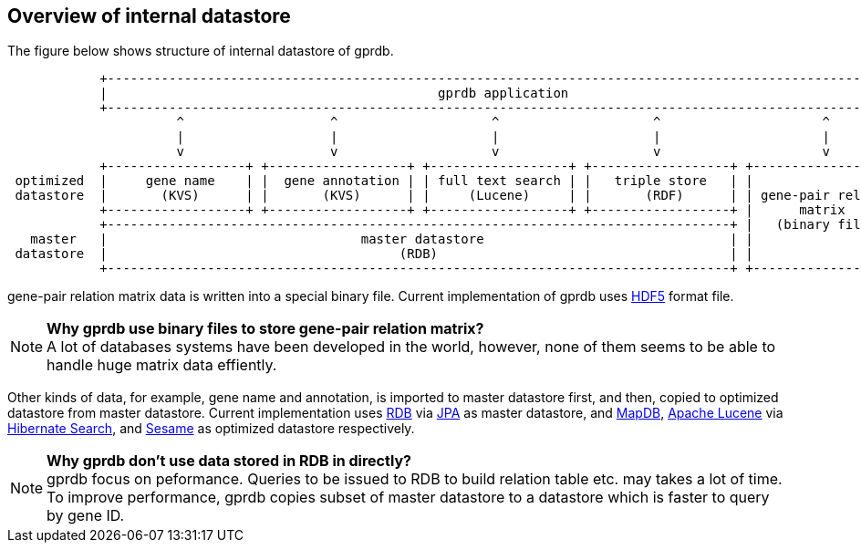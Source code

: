 Overview of internal datastore
------------------------------

The figure below shows structure of internal datastore of gprdb.

[ditaa]
....
            +--------------------------------------------------------------------------------------------------------+
            |                                           gprdb application                                            |
            +--------------------------------------------------------------------------------------------------------+
                      ^                   ^                    ^                    ^                     ^
                      |                   |                    |                    |                     |
                      v                   v                    v                    v                     v
            +------------------+ +------------------+ +------------------+ +------------------+ +--------------------+
 optimized  |     gene name    | |  gene annotation | | full text search | |   triple store   | |                    |
 datastore  |       (KVS)      | |       (KVS)      | |     (Lucene)     | |       (RDF)      | | gene-pair relation |
            +------------------+ +------------------+ +------------------+ +------------------+ |      matrix        |
            +---------------------------------------------------------------------------------+ |   (binary file)    |
   master   |                                 master datastore                                | |                    |
 datastore  |                                      (RDB)                                      | |                    |
            +---------------------------------------------------------------------------------+ +--------------------+
....

gene-pair relation matrix data is written into a special binary file.
Current implementation of gprdb uses https://www.hdfgroup.org/HDF5/[HDF5] format file.

[NOTE]
====
*Why gprdb use binary files to store gene-pair relation matrix?* +
A lot of databases systems have been developed in the world, however,
none of them seems to be able to handle huge matrix data effiently.
====


Other kinds of data, for example, gene name and annotation, is imported to master datastore first,
and then, copied to optimized datastore from master datastore.
Current implementation uses https://en.wikipedia.org/wiki/Relational_database[RDB]
via https://en.wikipedia.org/wiki/Java_Persistence_API[JPA] as master datastore,
and http://www.mapdb.org/[MapDB], https://lucene.apache.org/core/[Apache Lucene]
via http://hibernate.org/search/[Hibernate Search], and http://rdf4j.org/[Sesame] as optimized datastore respectively.

[NOTE]
====
*Why gprdb don't use data stored in RDB in directly?* +
gprdb focus on peformance. Queries to be issued to RDB to build relation table etc. may takes a lot of time.
To improve performance, gprdb copies subset of master datastore to a datastore which is faster to query by gene ID.
====
